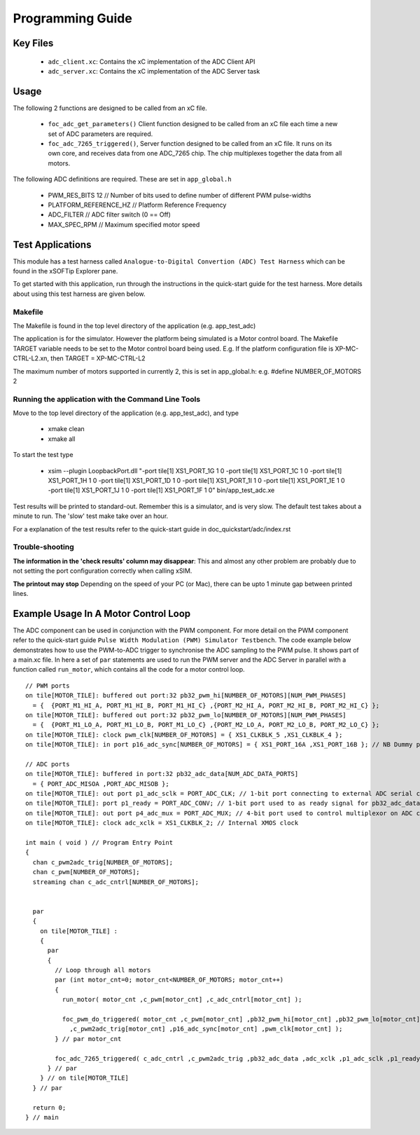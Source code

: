 Programming Guide
=================

Key Files
---------

   * ``adc_client.xc``: Contains the xC implementation of the ADC Client API
   * ``adc_server.xc``: Contains the xC implementation of the ADC Server task

Usage
-----

The following 2 functions are designed to be called from an xC file.

   * ``foc_adc_get_parameters()`` Client function designed to be called from an xC file each time a new set of ADC parameters are required.
   * ``foc_adc_7265_triggered()``, Server function designed to be called from an xC file. It runs on its own core, and receives data from one ADC_7265 chip. The chip multiplexes together the data from all motors.

The following ADC definitions are required. These are set in ``app_global.h``

   * PWM_RES_BITS 12 // Number of bits used to define number of different PWM pulse-widths
   * PLATFORM_REFERENCE_HZ // Platform Reference Frequency
   * ADC_FILTER // ADC filter switch (0 == Off)
   * MAX_SPEC_RPM // Maximum specified motor speed

Test Applications
-----------------

This module has a test harness called ``Analogue-to-Digital Convertion (ADC) Test Harness`` which can be found in the xSOFTip Explorer pane.

To get started with this application, run through the instructions in the quick-start guide for the test harness. More details about using this test harness are given below.

Makefile
........

The Makefile is found in the top level directory of the application (e.g. app_test_adc)

The application is for the simulator. 
However the platform being simulated is a Motor control board.
The Makefile TARGET variable needs to be set to the Motor control board being used.
E.g. If the platform configuration file is XP-MC-CTRL-L2.xn, then
TARGET = XP-MC-CTRL-L2

The maximum number of motors supported in currently 2, this is set in app_global.h: e.g.
#define NUMBER_OF_MOTORS 2

Running the application with the Command Line Tools
...................................................

Move to the top level directory of the application (e.g. app_test_adc), and type

   * xmake clean
   * xmake all

To start the test type

   * xsim --plugin LoopbackPort.dll "-port tile[1] XS1_PORT_1G 1 0 -port tile[1] XS1_PORT_1C 1 0 -port tile[1] XS1_PORT_1H 1 0 -port tile[1] XS1_PORT_1D 1 0 -port tile[1] XS1_PORT_1I 1 0 -port tile[1] XS1_PORT_1E 1 0 -port tile[1] XS1_PORT_1J 1 0 -port tile[1] XS1_PORT_1F 1 0" bin/app_test_adc.xe

Test results will be printed to standard-out.
Remember this is a simulator, and is very slow.
The default test takes about a minute to run.
The 'slow' test make take over an hour.

For a explanation of the test results refer to the quick-start guide in doc_quickstart/adc/index.rst

Trouble-shooting
................

**The information in the 'check results' column may disappear**: This and almost any other problem are probably due to not setting the port configuration correctly when calling xSIM.

**The printout may stop** Depending on the speed of your PC (or Mac), there can be upto 1 minute gap between printed lines.

Example Usage In A Motor Control Loop
-------------------------------------

The ADC component can be used in conjunction with the PWM component. For more detail on the PWM component refer to the quick-start guide ``Pulse Width Modulation (PWM) Simulator Testbench``. The code example below demonstrates how to use the PWM-to-ADC trigger to synchronise the ADC sampling to the PWM pulse. It shows part of a main.xc file. In here a set of ``par`` statements are used to run the PWM server and the ADC Server in parallel with a function called ``run_motor``, which contains all the code for a motor control loop.

::

  // PWM ports
  on tile[MOTOR_TILE]: buffered out port:32 pb32_pwm_hi[NUMBER_OF_MOTORS][NUM_PWM_PHASES] 
    = {  {PORT_M1_HI_A, PORT_M1_HI_B, PORT_M1_HI_C} ,{PORT_M2_HI_A, PORT_M2_HI_B, PORT_M2_HI_C} };
  on tile[MOTOR_TILE]: buffered out port:32 pb32_pwm_lo[NUMBER_OF_MOTORS][NUM_PWM_PHASES] 
    = {  {PORT_M1_LO_A, PORT_M1_LO_B, PORT_M1_LO_C} ,{PORT_M2_LO_A, PORT_M2_LO_B, PORT_M2_LO_C} };
  on tile[MOTOR_TILE]: clock pwm_clk[NUMBER_OF_MOTORS] = { XS1_CLKBLK_5 ,XS1_CLKBLK_4 };
  on tile[MOTOR_TILE]: in port p16_adc_sync[NUMBER_OF_MOTORS] = { XS1_PORT_16A ,XS1_PORT_16B }; // NB Dummy port
  
  // ADC ports
  on tile[MOTOR_TILE]: buffered in port:32 pb32_adc_data[NUM_ADC_DATA_PORTS] 
    = { PORT_ADC_MISOA ,PORT_ADC_MISOB }; 
  on tile[MOTOR_TILE]: out port p1_adc_sclk = PORT_ADC_CLK; // 1-bit port connecting to external ADC serial clock
  on tile[MOTOR_TILE]: port p1_ready = PORT_ADC_CONV; // 1-bit port used to as ready signal for pb32_adc_data ports and ADC chip
  on tile[MOTOR_TILE]: out port p4_adc_mux = PORT_ADC_MUX; // 4-bit port used to control multiplexor on ADC chip
  on tile[MOTOR_TILE]: clock adc_xclk = XS1_CLKBLK_2; // Internal XMOS clock
  
  int main ( void ) // Program Entry Point
  {
    chan c_pwm2adc_trig[NUMBER_OF_MOTORS];
    chan c_pwm[NUMBER_OF_MOTORS];
    streaming chan c_adc_cntrl[NUMBER_OF_MOTORS];

  
    par
    {
      on tile[MOTOR_TILE] : 
      {
        par
        {
          // Loop through all motors
          par (int motor_cnt=0; motor_cnt<NUMBER_OF_MOTORS; motor_cnt++)
          {
            run_motor( motor_cnt ,c_pwm[motor_cnt] ,c_adc_cntrl[motor_cnt] );
  
            foc_pwm_do_triggered( motor_cnt ,c_pwm[motor_cnt] ,pb32_pwm_hi[motor_cnt] ,pb32_pwm_lo[motor_cnt] 
              ,c_pwm2adc_trig[motor_cnt] ,p16_adc_sync[motor_cnt] ,pwm_clk[motor_cnt] );
          } // par motor_cnt

          foc_adc_7265_triggered( c_adc_cntrl ,c_pwm2adc_trig ,pb32_adc_data ,adc_xclk ,p1_adc_sclk ,p1_ready ,p4_adc_mux );
        } // par
      } // on tile[MOTOR_TILE]
    } // par
  
    return 0;
  } // main
